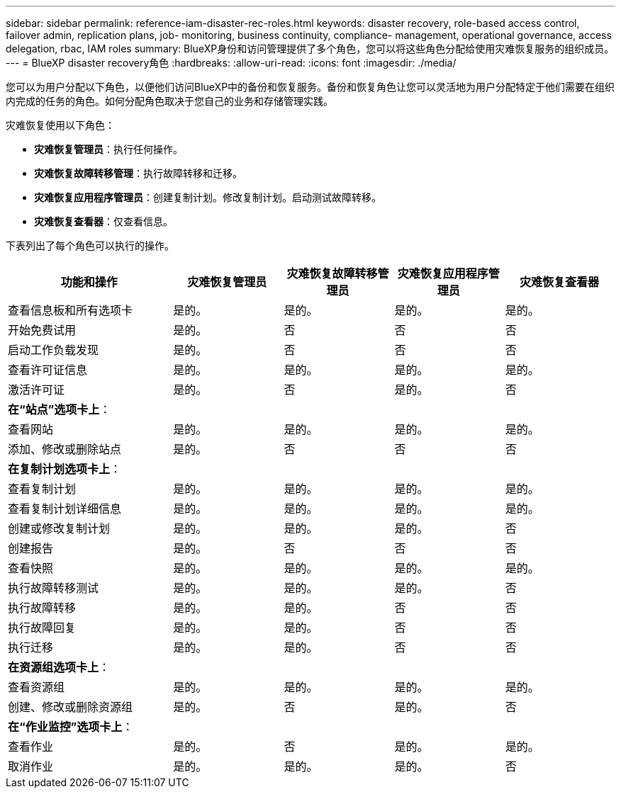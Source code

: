 ---
sidebar: sidebar 
permalink: reference-iam-disaster-rec-roles.html 
keywords: disaster recovery, role-based access control, failover admin, replication plans, job- monitoring, business continuity, compliance- management, operational governance, access delegation, rbac, IAM roles 
summary: BlueXP身份和访问管理提供了多个角色，您可以将这些角色分配给使用灾难恢复服务的组织成员。 
---
= BlueXP disaster recovery角色
:hardbreaks:
:allow-uri-read: 
:icons: font
:imagesdir: ./media/


[role="lead"]
您可以为用户分配以下角色，以便他们访问BlueXP中的备份和恢复服务。备份和恢复角色让您可以灵活地为用户分配特定于他们需要在组织内完成的任务的角色。如何分配角色取决于您自己的业务和存储管理实践。

灾难恢复使用以下角色：

* *灾难恢复管理员*：执行任何操作。
* *灾难恢复故障转移管理*：执行故障转移和迁移。
* *灾难恢复应用程序管理员*：创建复制计划。修改复制计划。启动测试故障转移。
* *灾难恢复查看器*：仅查看信息。


下表列出了每个角色可以执行的操作。

[cols="30,20a,20a,20a,20a"]
|===
| 功能和操作 | 灾难恢复管理员 | 灾难恢复故障转移管理员 | 灾难恢复应用程序管理员 | 灾难恢复查看器 


| 查看信息板和所有选项卡  a| 
是的。
 a| 
是的。
 a| 
是的。
 a| 
是的。



| 开始免费试用  a| 
是的。
 a| 
否
 a| 
否
 a| 
否



| 启动工作负载发现  a| 
是的。
 a| 
否
 a| 
否
 a| 
否



| 查看许可证信息  a| 
是的。
 a| 
是的。
 a| 
是的。
 a| 
是的。



| 激活许可证  a| 
是的。
 a| 
否
 a| 
是的。
 a| 
否



5+| *在“站点”选项卡上*： 


| 查看网站  a| 
是的。
 a| 
是的。
 a| 
是的。
 a| 
是的。



| 添加、修改或删除站点  a| 
是的。
 a| 
否
 a| 
否
 a| 
否



5+| *在复制计划选项卡上*： 


| 查看复制计划  a| 
是的。
 a| 
是的。
 a| 
是的。
 a| 
是的。



| 查看复制计划详细信息  a| 
是的。
 a| 
是的。
 a| 
是的。
 a| 
是的。



| 创建或修改复制计划  a| 
是的。
 a| 
是的。
 a| 
是的。
 a| 
否



| 创建报告  a| 
是的。
 a| 
否
 a| 
否
 a| 
否



| 查看快照  a| 
是的。
 a| 
是的。
 a| 
是的。
 a| 
是的。



| 执行故障转移测试  a| 
是的。
 a| 
是的。
 a| 
是的。
 a| 
否



| 执行故障转移  a| 
是的。
 a| 
是的。
 a| 
否
 a| 
否



| 执行故障回复  a| 
是的。
 a| 
是的。
 a| 
否
 a| 
否



| 执行迁移  a| 
是的。
 a| 
是的。
 a| 
否
 a| 
否



5+| *在资源组选项卡上*： 


| 查看资源组  a| 
是的。
 a| 
是的。
 a| 
是的。
 a| 
是的。



| 创建、修改或删除资源组  a| 
是的。
 a| 
否
 a| 
是的。
 a| 
否



5+| *在“作业监控”选项卡上*： 


| 查看作业  a| 
是的。
 a| 
否
 a| 
是的。
 a| 
是的。



| 取消作业  a| 
是的。
 a| 
是的。
 a| 
是的。
 a| 
否

|===